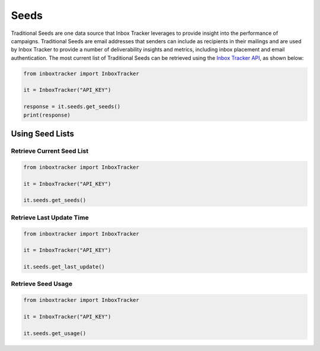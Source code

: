 Seeds
=====

Traditional Seeds are one data source that Inbox Tracker leverages to provide insight into the performance of campaigns.
Traditional Seeds are email addresses that senders can include as recipients in their mailings and are used by
Inbox Tracker to provide a number of deliverability insights and metrics, including inbox placement and email
authentication.  The most current list of Traditional Seeds can be retrieved using the `Inbox Tracker API`_, as shown
below:

.. code-block:: python

    from inboxtracker import InboxTracker

    it = InboxTracker("API_KEY")

    response = it.seeds.get_seeds()
    print(response)

.. _Inbox Tracker API: http://api.edatasource.com/docs/#/inbox


Using Seed Lists
----------------

Retrieve Current Seed List
**************************

.. code-block:: python

    from inboxtracker import InboxTracker

    it = InboxTracker("API_KEY")

    it.seeds.get_seeds()


Retrieve Last Update Time
*************************

.. code-block:: python

    from inboxtracker import InboxTracker

    it = InboxTracker("API_KEY")

    it.seeds.get_last_update()


Retrieve Seed Usage
*******************

.. code-block:: python

    from inboxtracker import InboxTracker

    it = InboxTracker("API_KEY")

    it.seeds.get_usage()


